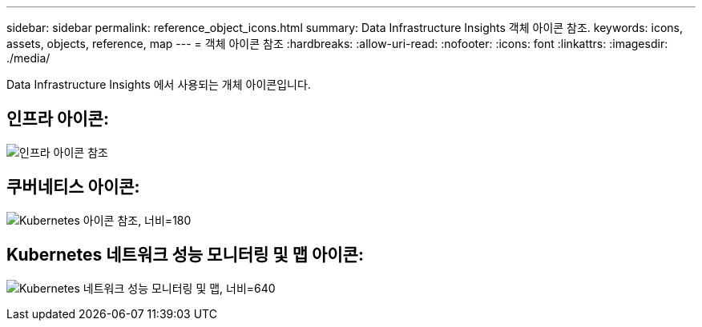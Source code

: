 ---
sidebar: sidebar 
permalink: reference_object_icons.html 
summary: Data Infrastructure Insights 객체 아이콘 참조. 
keywords: icons, assets, objects, reference, map 
---
= 객체 아이콘 참조
:hardbreaks:
:allow-uri-read: 
:nofooter: 
:icons: font
:linkattrs: 
:imagesdir: ./media/


[role="lead"]
Data Infrastructure Insights 에서 사용되는 개체 아이콘입니다.



== 인프라 아이콘:

image:Icon_Glossary.png["인프라 아이콘 참조"]



== 쿠버네티스 아이콘:

image:K8sIconsWithLabels.png["Kubernetes 아이콘 참조, 너비=180"]



== Kubernetes 네트워크 성능 모니터링 및 맵 아이콘:

image:ServiceMap_Icons.png["Kubernetes 네트워크 성능 모니터링 및 맵, 너비=640"]
